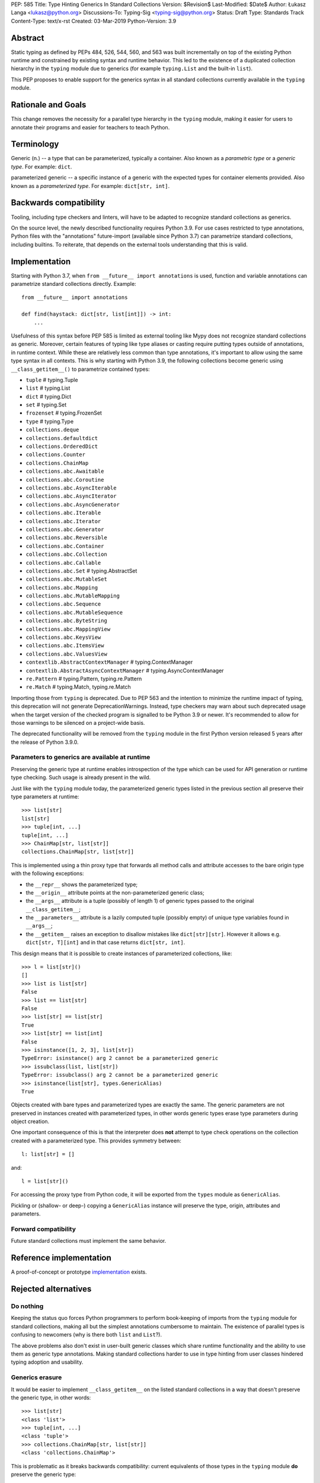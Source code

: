PEP: 585
Title: Type Hinting Generics In Standard Collections
Version: $Revision$
Last-Modified: $Date$
Author: Łukasz Langa <lukasz@python.org>
Discussions-To: Typing-Sig <typing-sig@python.org>
Status: Draft
Type: Standards Track
Content-Type: text/x-rst
Created: 03-Mar-2019
Python-Version: 3.9

Abstract
========

Static typing as defined by PEPs 484, 526, 544, 560, and 563 was built
incrementally on top of the existing Python runtime and constrained by
existing syntax and runtime behavior.  This led to the existence of
a duplicated collection hierarchy in the ``typing`` module due to
generics (for example ``typing.List`` and the built-in ``list``).

This PEP proposes to enable support for the generics syntax in all
standard collections currently available in the ``typing`` module.


Rationale and Goals
===================

This change removes the necessity for a parallel type hierarchy in the
``typing`` module, making it easier for users to annotate their programs
and easier for teachers to teach Python.


Terminology
===========

Generic (n.) -- a type that can be parameterized, typically a container.
Also known as a *parametric type* or a *generic type*.  For example:
``dict``.

parameterized generic -- a specific instance of a generic with the
expected types for container elements provided.  Also known as
a *parameterized type*.  For example: ``dict[str, int]``.


Backwards compatibility
=======================

Tooling, including type checkers and linters, will have to be adapted to
recognize standard collections as generics.

On the source level, the newly described functionality requires
Python 3.9.  For use cases restricted to type annotations, Python files
with the "annotations" future-import (available since Python 3.7) can
parametrize standard collections, including builtins.  To reiterate,
that depends on the external tools understanding that this is valid.

Implementation
==============

Starting with Python 3.7, when ``from __future__ import annotations`` is
used, function and variable annotations can parametrize standard
collections directly.  Example::

    from __future__ import annotations

    def find(haystack: dict[str, list[int]]) -> int:
        ...

Usefulness of this syntax before PEP 585 is limited as external tooling
like Mypy does not recognize standard collections as generic.  Moreover,
certain features of typing like type aliases or casting require putting
types outside of annotations, in runtime context.  While these are
relatively less common than type annotations, it's important to allow
using the same type syntax in all contexts.  This is why starting with
Python 3.9, the following collections become generic using
``__class_getitem__()`` to parametrize contained types:

* ``tuple``  # typing.Tuple
* ``list``  # typing.List
* ``dict``  # typing.Dict
* ``set``  # typing.Set
* ``frozenset``  # typing.FrozenSet
* ``type``  # typing.Type
* ``collections.deque``
* ``collections.defaultdict``
* ``collections.OrderedDict``
* ``collections.Counter``
* ``collections.ChainMap``
* ``collections.abc.Awaitable``
* ``collections.abc.Coroutine``
* ``collections.abc.AsyncIterable``
* ``collections.abc.AsyncIterator``
* ``collections.abc.AsyncGenerator``
* ``collections.abc.Iterable``
* ``collections.abc.Iterator``
* ``collections.abc.Generator``
* ``collections.abc.Reversible``
* ``collections.abc.Container``
* ``collections.abc.Collection``
* ``collections.abc.Callable``
* ``collections.abc.Set``  # typing.AbstractSet
* ``collections.abc.MutableSet``
* ``collections.abc.Mapping``
* ``collections.abc.MutableMapping``
* ``collections.abc.Sequence``
* ``collections.abc.MutableSequence``
* ``collections.abc.ByteString``
* ``collections.abc.MappingView``
* ``collections.abc.KeysView``
* ``collections.abc.ItemsView``
* ``collections.abc.ValuesView``
* ``contextlib.AbstractContextManager``  # typing.ContextManager
* ``contextlib.AbstractAsyncContextManager``  # typing.AsyncContextManager
* ``re.Pattern``  # typing.Pattern, typing.re.Pattern
* ``re.Match``  # typing.Match, typing.re.Match

Importing those from ``typing`` is deprecated.  Due to PEP 563 and the
intention to minimize the runtime impact of typing, this deprecation
will not generate DeprecationWarnings.  Instead, type checkers may warn
about such deprecated usage when the target version of the checked
program is signalled to be Python 3.9 or newer.  It's recommended to
allow for those warnings to be silenced on a project-wide basis.

The deprecated functionality will be removed from the ``typing`` module
in the first Python version released 5 years after the release of
Python 3.9.0.


Parameters to generics are available at runtime
-----------------------------------------------

Preserving the generic type at runtime enables introspection of the type
which can be used for API generation or runtime type checking.  Such
usage is already present in the wild.

Just like with the ``typing`` module today, the parameterized generic
types listed in the previous section all preserve their type parameters
at runtime::

    >>> list[str]
    list[str]
    >>> tuple[int, ...]
    tuple[int, ...]
    >>> ChainMap[str, list[str]]
    collections.ChainMap[str, list[str]]

This is implemented using a thin proxy type that forwards all method
calls and attribute accesses to the bare origin type with the following
exceptions:

* the ``__repr__`` shows the parameterized type;
* the ``__origin__`` attribute points at the non-parameterized
  generic class;
* the ``__args__`` attribute is a tuple (possibly of length
  1) of generic types passed to the original ``__class_getitem__``;
* the ``__parameters__`` attribute is a lazily computed tuple
  (possibly empty) of unique type variables found in ``__args__``;
* the ``__getitem__`` raises an exception to disallow mistakes
  like ``dict[str][str]``.  However it allows e.g. ``dict[str, T][int]``
  and in that case returns ``dict[str, int]``.

This design means that it is possible to create instances of
parameterized collections, like::

    >>> l = list[str]()
    []
    >>> list is list[str]
    False
    >>> list == list[str]
    False
    >>> list[str] == list[str]
    True
    >>> list[str] == list[int]
    False
    >>> isinstance([1, 2, 3], list[str])
    TypeError: isinstance() arg 2 cannot be a parameterized generic
    >>> issubclass(list, list[str])
    TypeError: issubclass() arg 2 cannot be a parameterized generic
    >>> isinstance(list[str], types.GenericAlias)
    True

Objects created with bare types and parameterized types are exactly the
same.  The generic parameters are not preserved in instances created
with parameterized types, in other words generic types erase type
parameters during object creation.

One important consequence of this is that the interpreter does **not**
attempt to type check operations on the collection created with
a parameterized type.  This provides symmetry between::

    l: list[str] = []

and::

    l = list[str]()

For accessing the proxy type from Python code, it will be exported
from the ``types`` module as ``GenericAlias``.

Pickling or (shallow- or deep-) copying a ``GenericAlias`` instance
will preserve the type, origin, attributes and parameters.


Forward compatibility
---------------------

Future standard collections must implement the same behavior.


Reference implementation
========================

A proof-of-concept or prototype `implementation
<https://bugs.python.org/issue39481>`__ exists.


Rejected alternatives
=====================

Do nothing
----------

Keeping the status quo forces Python programmers to perform book-keeping
of imports from the ``typing`` module for standard collections, making
all but the simplest annotations cumbersome to maintain.  The existence
of parallel types is confusing to newcomers (why is there both ``list``
and ``List``?).

The above problems also don't exist in user-built generic classes which
share runtime functionality and the ability to use them as generic type
annotations.  Making standard collections harder to use in type hinting
from user classes hindered typing adoption and usability.

Generics erasure
----------------

It would be easier to implement ``__class_getitem__`` on the listed
standard collections in a way that doesn't preserve the generic type,
in other words::

    >>> list[str]
    <class 'list'>
    >>> tuple[int, ...]
    <class 'tuple'>
    >>> collections.ChainMap[str, list[str]]
    <class 'collections.ChainMap'>

This is problematic as it breaks backwards compatibility: current
equivalents of those types in the ``typing`` module **do** preserve
the generic type::

    >>> from typing import List, Tuple, ChainMap
    >>> List[str]
    typing.List[str]
    >>> Tuple[int, ...]
    typing.Tuple[int, ...]
    >>> ChainMap[str, List[str]]
    typing.ChainMap[str, typing.List[str]]

As mentioned in the "Implementation" section, preserving the generic
type at runtime enables runtime introspection of the type which can be
used for API generation or runtime type checking.  Such usage is already
present in the wild.

Additionally, implementing subscripts as identity functions would make
Python less friendly to beginners.  Say, if a user is mistakenly passing
a list type instead of a list object to a function, and that function is
indexing the received object, the code would no longer raise an error.

Today::

    >>> l = list
    >>> l[-1]
    TypeError: 'type' object is not subscriptable

With ``__class_getitem__`` as an identity function::

    >>> l = list
    >>> l[-1]
    list

The indexing being successful here would likely end up raising an
exception at a distance, confusing the user.

Disallowing instantiation of parameterized types
-----------------------------------------------

Given that the proxy type which preserves ``__origin__`` and
``__args__`` is mostly useful for runtime introspection purposes,
we might have disallowed instantiation of parameterized types.

In fact, forbidding instantiation of parameterized types is what the
``typing`` module does today for types which parallel builtin
collections (instantiation of other parameterized types is allowed).

The original reason for this decision was to discourage spurious
parametrization which made object creation up to two orders of magnitude
slower compared to the special syntax available for those builtin
collections.

This rationale is not strong enough to allow the exceptional treatment
of builtins.  All other parameterized types can be instantiated,
including parallels of collections in the standard library.  Moreover,
Python allows for instantiation of lists using ``list()`` and some
builtin collections don't provide special syntax for instantiation.

Making ``isinstance(obj, list[str])`` perform a check ignoring generics
-----------------------------------------------------------------------

An earlier version of this PEP suggested treating parameterized generics
like ``list[str]`` as equivalent to their non-parameterized variants
like ``list`` for purposes of ``isinstance()`` and ``issubclass()``.
This would be symmetrical to how ``list[str]()`` creates a regular list.

This design was rejected because ``isinstance()`` and ``issubclass()``
checks with parameterized generics would read like element-by-element
runtime type checks.  The result of those checks would be surprising,
for example::

    >>> isinstance([1, 2, 3], list[str])
    True

Note the object doesn't match the provided generic type but
``isinstance()`` still returns ``True`` because it only checks whether
the object is a list.

If a library is faced with a parameterized generic and would like to
perform an ``isinstance()`` check using the base type, that type can
be retrieved using the ``__origin__`` attribute on the parameterized
generic.

Making ``isinstance(obj, list[str])`` perform a runtime type check
------------------------------------------------------------------

This functionality requires iterating over the collection which is
a destructive operation in some of them.  This functionality would have
been useful, however implementing the type checker within Python that
would deal with complex types, nested type checking, type variables,
string forward references, and so on is out of scope for this PEP.


Note on the initial draft
=========================

An early version of this PEP discussed matters beyond generics in
standard collections.  Those unrelated topics were removed for clarity.


Copyright
=========

This document is placed in the public domain or under the
CC0-1.0-Universal license, whichever is more permissive.
